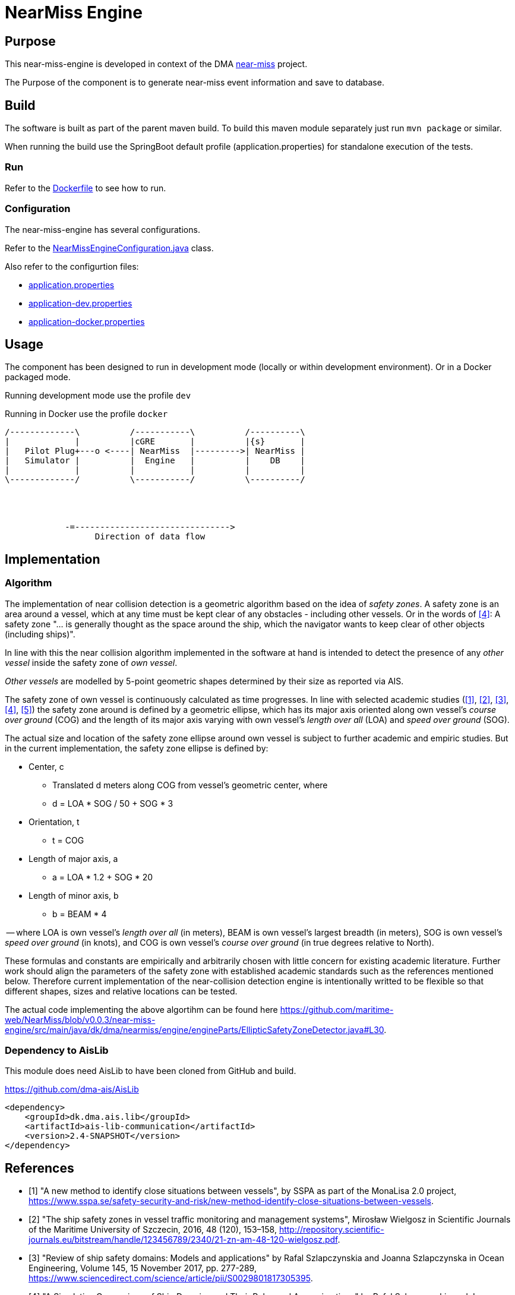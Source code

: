 = NearMiss Engine

== Purpose

This near-miss-engine is developed in context of the DMA <<../README.adoc#NearMiss,near-miss>> project.

The Purpose of the component is to generate near-miss event information and save to database.

== Build

The software is built as part of the parent maven build. To build this maven module separately just run `mvn package`
or similar.

When running the build use the SpringBoot default profile (application.properties) for standalone execution of the
tests.

=== Run

Refer to the link:Dockerfile[Dockerfile] to see how to run.

=== Configuration

The near-miss-engine has several configurations.

Refer to the link:src/main/java/dk/dma/nearmiss/engine/NearMissEngineConfiguration.java[NearMissEngineConfiguration.java] class.

Also refer to the configurtion files:

* link:src/main/resources/application.properties[application.properties]
* link:src/main/resources/application-dev.properties[application-dev.properties]
* link:src/main/resources/application-docker.properties[application-docker.properties]

== Usage

The component has been designed to run in development mode (locally or within development environment). Or in a Docker
packaged mode.

Running development mode use the profile `dev`

Running in Docker use the profile `docker`


[ditaa]
----

/-------------\          /-----------\          /----------\
|             |          |cGRE       |          |{s}       |
|   Pilot Plug+---o <----| NearMiss  |--------->| NearMiss |
|   Simulator |          |  Engine   |          |    DB    |
|             |          |           |          |          |
\-------------/          \-----------/          \----------/




            -=------------------------------->
                  Direction of data flow
----


== Implementation

=== Algorithm
The implementation of near collision detection is a geometric algorithm based on the idea of _safety zones_. A safety zone is an area around a vessel, which at any time must be kept clear of any obstacles - including other vessels. Or in the words of <<szlap2>>: A safety zone "... is generally thought as the space around the ship, which the navigator wants to keep clear of other objects (including ships)".

In line with this the near collision algorithm implemented in the software at hand is intended to detect the presence of any _other vessel_ inside the safety zone of _own vessel_.

_Other vessels_ are modelled by 5-point geometric shapes determined by their size as reported via AIS.

The safety zone of own vessel is continuously calculated as time progresses. In line with selected academic studies (<<sspa>>, <<wielgosz>>, <<szlap1>>, <<szlap2>>, <<futa>>) the safety zone around is defined by a geometric ellipse, which has its major axis oriented along own vessel's _course over ground_ (COG) and the length of its major axis varying with own vessel's _length over all_ (LOA) and _speed over ground_ (SOG).

The actual size and location of the safety zone ellipse around own vessel is subject to further academic and empiric studies. But in the current implementation, the safety zone ellipse is defined by:

* Center, c
** Translated d meters along COG from vessel's geometric center, where
** d = LOA * SOG / 50 + SOG * 3
* Orientation, t
** t = COG
* Length of major axis, a
** a = LOA * 1.2 + SOG * 20
* Length of minor axis, b
** b = BEAM * 4

-- where LOA is own vessel's _length over all_ (in meters), BEAM is own vessel's largest breadth (in meters), SOG is own vessel's _speed over ground_ (in knots), and COG is own vessel's _course over ground_ (in true degrees relative to North).

These formulas and constants are empirically and arbitrarily chosen with little concern for existing academic literature. Further work should align the parameters of the safety zone with established academic standards such as the references mentioned below. Therefore current implementation of the near-collision detection engine is intentionally writted to be flexible so that different shapes, sizes and relative locations can be tested.

The actual code implementing the above algortihm can be found here https://github.com/maritime-web/NearMiss/blob/v0.0.3/near-miss-engine/src/main/java/dk/dma/nearmiss/engine/engineParts/EllipticSafetyZoneDetector.java#L30.

=== Dependency to AisLib

This module does need AisLib to have been cloned from GitHub and build.

https://github.com/dma-ais/AisLib

----
<dependency>
    <groupId>dk.dma.ais.lib</groupId>
    <artifactId>ais-lib-communication</artifactId>
    <version>2.4-SNAPSHOT</version>
</dependency>
----

[bibliography]
== References

- [[[sspa, 1]]] "A new method to identify close situations between vessels", by SSPA as part of the MonaLisa 2.0 project, https://www.sspa.se/safety-security-and-risk/new-method-identify-close-situations-between-vessels.

- [[[wielgosz, 2]]] "The ship safety zones in vessel traffic monitoring and management systems",  Mirosław Wielgosz in Scientific Journals of the Maritime University of Szczecin, 2016, 48 (120), 153–158, http://repository.scientific-journals.eu/bitstream/handle/123456789/2340/21-zn-am-48-120-wielgosz.pdf.

- [[[szlap1,3]]] "Review of ship safety domains: Models and applications" by Rafal Szlapczynskia and Joanna Szlapczynska in Ocean Engineering, Volume 145, 15 November 2017, pp. 277-289, https://www.sciencedirect.com/science/article/pii/S0029801817305395.

- [[[szlap2,4]]] "A Simulative Comparison of Ship Domains and Their Polygonal Approximations" by Rafal Szlapczynskia and Joanna Szlapczynska in TransNav the International Journal on Marine Navigation and Safety of Sea Transportation, Volume 9, Number 1, March 2015, http://www.transnav.eu/Article_A_Simulative_Comparison_of_Ship_Sz%C5%82apczy%C5%84ski,33,566.html.

- [[[futa, 5]]] Fuji Y., Tanaka K. 1971. "Traffic Capacity" in Journal of Navigation, 1971, 24, pp. 543‐552.


== Back
Back to <<../README.adoc#NearMiss,near-miss>> parent module.



